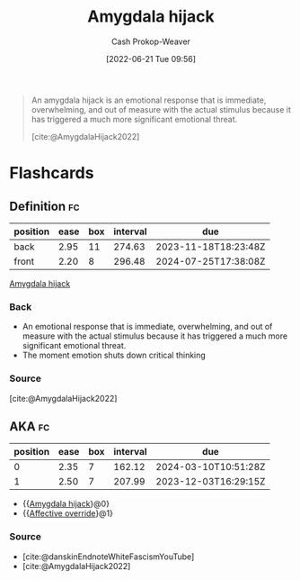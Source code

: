:PROPERTIES:
:ROAM_REFS: [cite:@AmygdalaHijack2022]
:ID:       d3077e94-b0b6-4880-b17f-0cd06fd06008
:ROAM_ALIASES: "Affective override"
:LAST_MODIFIED: [2023-10-02 Mon 23:13]
:END:
#+title: Amygdala hijack
#+hugo_custom_front_matter: :slug "d3077e94-b0b6-4880-b17f-0cd06fd06008"
#+author: Cash Prokop-Weaver
#+date: [2022-06-21 Tue 09:56]
#+filetags: :reference:
 
#+begin_quote
An amygdala hijack is an emotional response that is immediate, overwhelming, and out of measure with the actual stimulus because it has triggered a much more significant emotional threat.

[cite:@AmygdalaHijack2022]
#+end_quote

* Flashcards
** Definition :fc:
:PROPERTIES:
:ID:       55f345ce-9a23-408d-95dc-c3befb9a89ad
:ANKI_NOTE_ID: 1656854568476
:FC_CREATED: 2022-07-03T13:22:48Z
:FC_TYPE:  double
:END:
:REVIEW_DATA:
| position | ease | box | interval | due                  |
|----------+------+-----+----------+----------------------|
| back     | 2.95 |  11 |   274.63 | 2023-11-18T18:23:48Z |
| front    | 2.20 |   8 |   296.48 | 2024-07-25T17:38:08Z |
:END:
[[id:d3077e94-b0b6-4880-b17f-0cd06fd06008][Amygdala hijack]]
*** Back
- An emotional response that is immediate, overwhelming, and out of measure with the actual stimulus because it has triggered a much more significant emotional threat.
- The moment emotion shuts down critical thinking
*** Source
[cite:@AmygdalaHijack2022]
** AKA :fc:
:PROPERTIES:
:ID:       57409a71-4f64-4242-84c8-61423ff75eba
:ANKI_NOTE_ID: 1656854505101
:FC_CREATED: 2022-07-03T13:21:45Z
:FC_TYPE:  cloze
:FC_CLOZE_MAX: 2
:FC_CLOZE_TYPE: deletion
:END:
:REVIEW_DATA:
| position | ease | box | interval | due                  |
|----------+------+-----+----------+----------------------|
|        0 | 2.35 |   7 |   162.12 | 2024-03-10T10:51:28Z |
|        1 | 2.50 |   7 |   207.99 | 2023-12-03T16:29:15Z |
:END:

- {{[[id:d3077e94-b0b6-4880-b17f-0cd06fd06008][Amygdala hijack]]}@0}
- {{[[id:d3077e94-b0b6-4880-b17f-0cd06fd06008][Affective override]]}@1}

*** Source
- [cite:@danskinEndnoteWhiteFascismYouTube]
- [cite:@AmygdalaHijack2022]
#+print_bibliography: